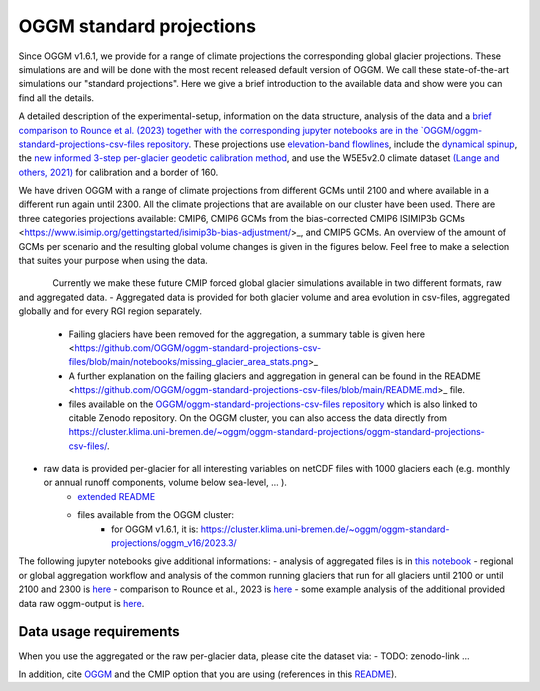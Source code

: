 OGGM standard projections
=========================

Since OGGM v1.6.1, we provide for a range of climate projections the corresponding global glacier projections. These 
simulations are and will be done with the most recent released default version of OGGM. We call these state-of-the-art 
simulations our "standard projections". Here we give a brief introduction to the available data and show were you can 
find all the details.

A detailed description of the experimental-setup, information on the data structure, analysis of the data and a `brief comparison to Rounce et al. (2023) together with the corresponding jupyter notebooks are in the `OGGM/oggm-standard-projections-csv-files repository <https://github.com/OGGM/oggm-standard-projections-csv-files/tree/main>`_.  
These projections use `elevation-band flowlines <https://docs.oggm.org/en/stable/flowlines.html#elevation-bands-flowlines>`_, include the `dynamical spinup <https://docs.oggm.org/en/latest/dynamic-spinup.html>`_, the `new informed 3-step per-glacier geodetic calibration method <https://docs.oggm.org/en/latest/mass-balance-monthly.html>`_, and use the W5E5v2.0 climate dataset `(Lange and others, 2021) <https://doi.org/10.48364/ISIMIP.342217>`_ for calibration and a border of 160. 

We have driven OGGM with a range of climate projections from different GCMs until 2100 and where available in a different run again until 2300. All the climate projections that are available on our cluster have been used. There are three categories projections available: CMIP6, CMIP6 GCMs from the bias-corrected CMIP6 ISIMIP3b GCMs <https://www.isimip.org/gettingstarted/isimip3b-bias-adjustment/>_, and CMIP5 GCMs. An overview of the amount of GCMs per scenario and the resulting global volume changes is given in the figures below. Feel free to make a selection that suites your purpose when using the data.

.. figure:: _static/global_glacier_volume_until2100_common_running_2100_oggm_v16.png
   :width: 80%
   :align: left

    Global glacier volume from 2000 to 2100 relative to 2020 (in %) for the different CMIP options using the common running glaciers until 2100. The amount of GCMs per scenario is given in the legend.


.. figure:: _static/global_glacier_volume_oggm_v16_2300.png
   :width: 60%
   :align: center

    Global glacier volume in 2300 relative to 2020 (in %) using all available climate scenarios by using the common running glaciers until 2100 and 2300. The amount of GCMs per scenario is given in the xtick labels.
    Attention: the GCMs until 2300 do not represent very well the ensemble until 2100. For example, the CMIP6 GCMs until 2300 are rather hotter until 2100 compared to the entire CMIP6 GCM ensemble. 


Currently we make these future CMIP forced global glacier simulations available in two different formats, raw and aggregated data.
- Aggregated data is provided for both glacier volume and area evolution in csv-files, aggregated globally and for every RGI region separately. 
    - Failing glaciers have been removed for the aggregation, a summary table is given here <https://github.com/OGGM/oggm-standard-projections-csv-files/blob/main/notebooks/missing_glacier_area_stats.png>_
    - A further explanation on the failing glaciers and aggregation in general can be found in the README <https://github.com/OGGM/oggm-standard-projections-csv-files/blob/main/README.md>_ file.
    - files available on the `OGGM/oggm-standard-projections-csv-files repository <https://github.com/OGGM/oggm-standard-projections-csv-files/tree/main>`_ which is also linked to citable Zenodo repository. On the OGGM cluster, you can also access the data directly from `https://cluster.klima.uni-bremen.de/~oggm/oggm-standard-projections/oggm-standard-projections-csv-files/ <https://cluster.klima.uni-bremen.de/~oggm/oggm-standard-projections/oggm-standard-projections-csv-files/>`_. 

- raw data is provided per-glacier for all interesting variables on netCDF files with 1000 glaciers each (e.g. monthly or annual runoff components, volume below sea-level, ... ).
    - `extended README <https://github.com/OGGM/oggm-standard-projections-csv-files/blob/main/README_extended_per_glacier_files.md>`_
    - files available from the OGGM cluster:
        - for OGGM v1.6.1, it is: `https://cluster.klima.uni-bremen.de/~oggm/oggm-standard-projections/oggm_v16/2023.3/ <https://cluster.klima.uni-bremen.de/~oggm/oggm-standard-projections/oggm_v16/2023.3/>`_

The following jupyter notebooks give additional informations:
- analysis of aggregated files is in `this notebook <https://github.com/OGGM/oggm-standard-projections-csv-files/blob/main/notebooks/analyse_csv_files_1.6.1.ipynb>`_
- regional or global aggregation workflow and analysis of the common running glaciers that run for all glaciers until 2100 or until 2100 and 2300 is `here <https://github.com/OGGM/oggm-standard-projections-csv-files/blob/main/notebooks/aggregate_csv_files_1.6.1.ipynb>`_
- comparison to Rounce et al., 2023 is `here <https://github.com/OGGM/oggm-standard-projections-csv-files/blob/main/notebooks/compare_oggm_1.6.1_to_rounce_et_al_2023.ipynb>`_
- some example analysis of the additional provided data raw oggm-output is `here <https://nbviewer.org/urls/cluster.klima.uni-bremen.de/~oggm/oggm-standard-projections/analysis_notebooks/workflow_to_analyse_per_glacier_projection_files.ipynb?flush_cache=true>`_. 


Data usage requirements
-----------------------

When you use the aggregated or the raw per-glacier data, please cite the dataset via:
- TODO: zenodo-link ...

In addition, cite `OGGM <https://doi.org/10.5194/gmd-12-909-2019>`_ and the CMIP option that you are using (references in this `README <https://github.com/OGGM/oggm-standard-projections-csv-files/blob/main/README.md>`_).

